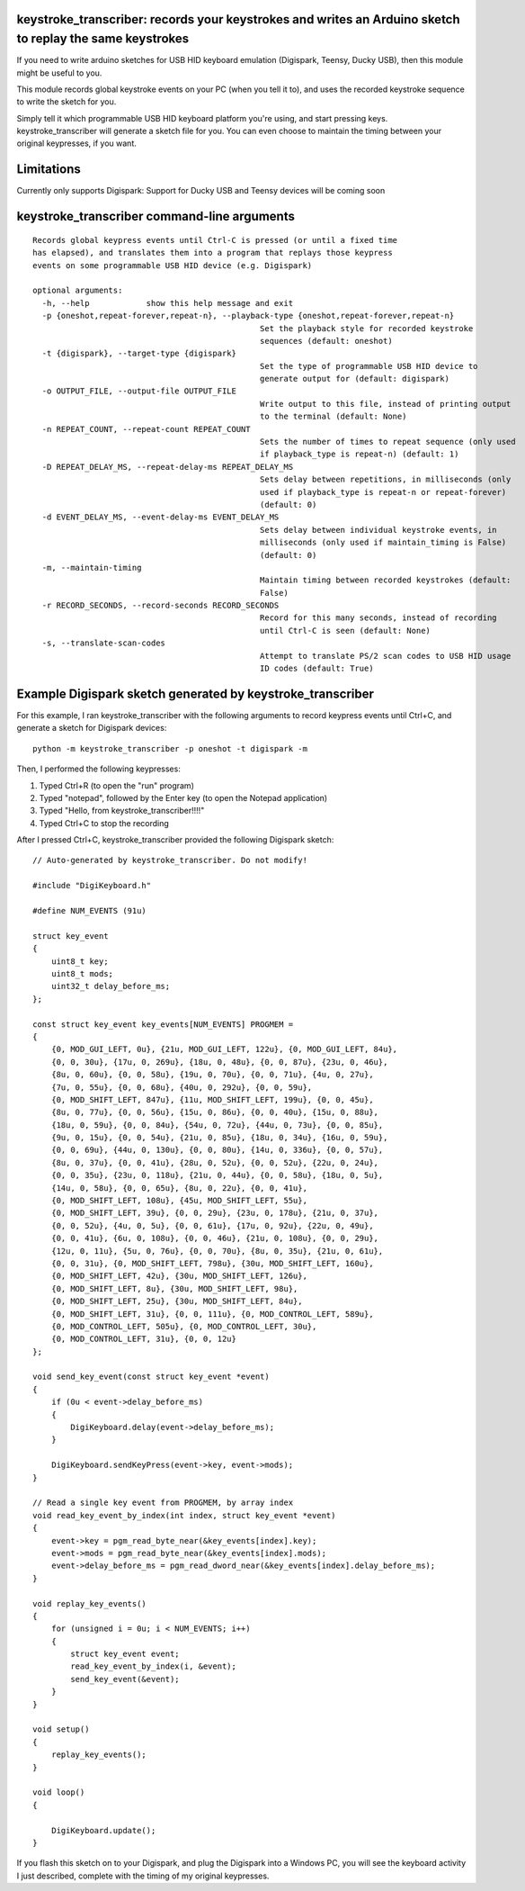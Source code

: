 keystroke_transcriber: records your keystrokes and writes an Arduino sketch to replay the same keystrokes
---------------------------------------------------------------------------------------------------------

If you need to write arduino sketches for USB HID keyboard emulation (Digispark, Teensy, Ducky USB), then
this module might be useful to you.

This module records global keystroke events on your PC (when you tell it to),
and uses the recorded keystroke sequence to write the sketch for you.

Simply tell it which programmable USB HID keyboard platform you're using, and start
pressing keys. keystroke_transcriber will generate a sketch file for you. You can
even choose to maintain the timing between your original keypresses, if you want.

Limitations
-----------

Currently only supports Digispark: Support for Ducky USB and Teensy devices will be coming soon

keystroke_transcriber command-line arguments
--------------------------------------------

::

	Records global keypress events until Ctrl-C is pressed (or until a fixed time
	has elapsed), and translates them into a program that replays those keypress
	events on some programmable USB HID device (e.g. Digispark)

	optional arguments:
	  -h, --help            show this help message and exit
	  -p {oneshot,repeat-forever,repeat-n}, --playback-type {oneshot,repeat-forever,repeat-n}
							Set the playback style for recorded keystroke
							sequences (default: oneshot)
	  -t {digispark}, --target-type {digispark}
							Set the type of programmable USB HID device to
							generate output for (default: digispark)
	  -o OUTPUT_FILE, --output-file OUTPUT_FILE
							Write output to this file, instead of printing output
							to the terminal (default: None)
	  -n REPEAT_COUNT, --repeat-count REPEAT_COUNT
							Sets the number of times to repeat sequence (only used
							if playback_type is repeat-n) (default: 1)
	  -D REPEAT_DELAY_MS, --repeat-delay-ms REPEAT_DELAY_MS
							Sets delay between repetitions, in milliseconds (only
							used if playback_type is repeat-n or repeat-forever)
							(default: 0)
	  -d EVENT_DELAY_MS, --event-delay-ms EVENT_DELAY_MS
							Sets delay between individual keystroke events, in
							milliseconds (only used if maintain_timing is False)
							(default: 0)
	  -m, --maintain-timing
							Maintain timing between recorded keystrokes (default:
							False)
	  -r RECORD_SECONDS, --record-seconds RECORD_SECONDS
							Record for this many seconds, instead of recording
							until Ctrl-C is seen (default: None)
	  -s, --translate-scan-codes
							Attempt to translate PS/2 scan codes to USB HID usage
							ID codes (default: True)

Example Digispark sketch generated by keystroke_transcriber
-----------------------------------------------------------

For this example, I ran keystroke_transcriber with the following arguments to record
keypress events until Ctrl+C, and generate a sketch for Digispark devices:

::

    python -m keystroke_transcriber -p oneshot -t digispark -m

Then, I performed the following keypresses:

#. Typed Ctrl+R (to open the "run" program)
#. Typed "notepad", followed by the Enter key (to open the Notepad application)
#. Typed "Hello, from keystroke_transcriber!!!!"
#. Typed Ctrl+C to stop the recording

After I pressed Ctrl+C, keystroke_transcriber provided the following Digispark sketch:

::

    // Auto-generated by keystroke_transcriber. Do not modify!

    #include "DigiKeyboard.h"

    #define NUM_EVENTS (91u)

    struct key_event
    {
        uint8_t key;
        uint8_t mods;
        uint32_t delay_before_ms;
    };

    const struct key_event key_events[NUM_EVENTS] PROGMEM =
    {
        {0, MOD_GUI_LEFT, 0u}, {21u, MOD_GUI_LEFT, 122u}, {0, MOD_GUI_LEFT, 84u},
        {0, 0, 30u}, {17u, 0, 269u}, {18u, 0, 48u}, {0, 0, 87u}, {23u, 0, 46u},
        {8u, 0, 60u}, {0, 0, 58u}, {19u, 0, 70u}, {0, 0, 71u}, {4u, 0, 27u},
        {7u, 0, 55u}, {0, 0, 68u}, {40u, 0, 292u}, {0, 0, 59u},
        {0, MOD_SHIFT_LEFT, 847u}, {11u, MOD_SHIFT_LEFT, 199u}, {0, 0, 45u},
        {8u, 0, 77u}, {0, 0, 56u}, {15u, 0, 86u}, {0, 0, 40u}, {15u, 0, 88u},
        {18u, 0, 59u}, {0, 0, 84u}, {54u, 0, 72u}, {44u, 0, 73u}, {0, 0, 85u},
        {9u, 0, 15u}, {0, 0, 54u}, {21u, 0, 85u}, {18u, 0, 34u}, {16u, 0, 59u},
        {0, 0, 69u}, {44u, 0, 130u}, {0, 0, 80u}, {14u, 0, 336u}, {0, 0, 57u},
        {8u, 0, 37u}, {0, 0, 41u}, {28u, 0, 52u}, {0, 0, 52u}, {22u, 0, 24u},
        {0, 0, 35u}, {23u, 0, 118u}, {21u, 0, 44u}, {0, 0, 58u}, {18u, 0, 5u},
        {14u, 0, 58u}, {0, 0, 65u}, {8u, 0, 22u}, {0, 0, 41u},
        {0, MOD_SHIFT_LEFT, 108u}, {45u, MOD_SHIFT_LEFT, 55u},
        {0, MOD_SHIFT_LEFT, 39u}, {0, 0, 29u}, {23u, 0, 178u}, {21u, 0, 37u},
        {0, 0, 52u}, {4u, 0, 5u}, {0, 0, 61u}, {17u, 0, 92u}, {22u, 0, 49u},
        {0, 0, 41u}, {6u, 0, 108u}, {0, 0, 46u}, {21u, 0, 108u}, {0, 0, 29u},
        {12u, 0, 11u}, {5u, 0, 76u}, {0, 0, 70u}, {8u, 0, 35u}, {21u, 0, 61u},
        {0, 0, 31u}, {0, MOD_SHIFT_LEFT, 798u}, {30u, MOD_SHIFT_LEFT, 160u},
        {0, MOD_SHIFT_LEFT, 42u}, {30u, MOD_SHIFT_LEFT, 126u},
        {0, MOD_SHIFT_LEFT, 8u}, {30u, MOD_SHIFT_LEFT, 98u},
        {0, MOD_SHIFT_LEFT, 25u}, {30u, MOD_SHIFT_LEFT, 84u},
        {0, MOD_SHIFT_LEFT, 31u}, {0, 0, 111u}, {0, MOD_CONTROL_LEFT, 589u},
        {0, MOD_CONTROL_LEFT, 505u}, {0, MOD_CONTROL_LEFT, 30u},
        {0, MOD_CONTROL_LEFT, 31u}, {0, 0, 12u}
    };

    void send_key_event(const struct key_event *event)
    {
        if (0u < event->delay_before_ms)
        {
            DigiKeyboard.delay(event->delay_before_ms);
        }

        DigiKeyboard.sendKeyPress(event->key, event->mods);
    }

    // Read a single key event from PROGMEM, by array index
    void read_key_event_by_index(int index, struct key_event *event)
    {
        event->key = pgm_read_byte_near(&key_events[index].key);
        event->mods = pgm_read_byte_near(&key_events[index].mods);
        event->delay_before_ms = pgm_read_dword_near(&key_events[index].delay_before_ms);
    }

    void replay_key_events()
    {
        for (unsigned i = 0u; i < NUM_EVENTS; i++)
        {
            struct key_event event;
            read_key_event_by_index(i, &event);
            send_key_event(&event);
        }
    }

    void setup()
    {
        replay_key_events();
    }

    void loop()
    {

        DigiKeyboard.update();
    }

If you flash this sketch on to your Digispark, and plug the Digispark into a Windows
PC, you will see the keyboard activity I just described, complete with the timing of my original keypresses.
